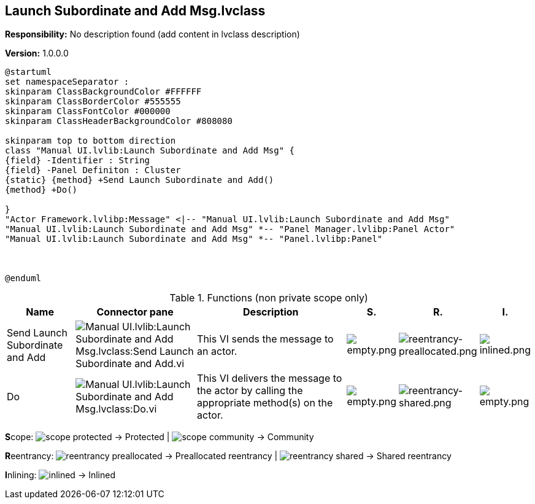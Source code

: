 == Launch Subordinate and Add Msg.lvclass

*Responsibility:*
No description found (add content in lvclass description)

*Version:* 1.0.0.0

[plantuml, format="svg", align="center"]
....
@startuml
set namespaceSeparator :
skinparam ClassBackgroundColor #FFFFFF
skinparam ClassBorderColor #555555
skinparam ClassFontColor #000000
skinparam ClassHeaderBackgroundColor #808080

skinparam top to bottom direction
class "Manual UI.lvlib:Launch Subordinate and Add Msg" {
{field} -Identifier : String
{field} -Panel Definiton : Cluster
{static} {method} +Send Launch Subordinate and Add()
{method} +Do()

}
"Actor Framework.lvlibp:Message" <|-- "Manual UI.lvlib:Launch Subordinate and Add Msg"
"Manual UI.lvlib:Launch Subordinate and Add Msg" *-- "Panel Manager.lvlibp:Panel Actor"
"Manual UI.lvlib:Launch Subordinate and Add Msg" *-- "Panel.lvlibp:Panel"



@enduml
....

.Functions (non private scope only)
[cols="<.<4d,<.<8a,<.<12d,<.<1a,<.<1a,<.<1a", %autowidth, frame=all, grid=all, stripes=none]
|===
|Name |Connector pane |Description |S. |R. |I.

|Send Launch Subordinate and Add
|image:Manual_UI.lvlib_Launch_Subordinate_and_Add_Msg.lvclass_Send_Launch_Subordinate_and_Add.vi.png[Manual UI.lvlib:Launch Subordinate and Add Msg.lvclass:Send Launch Subordinate and Add.vi]
|+++This VI sends the message to an actor.+++

|image:empty.png[empty.png]
|image:reentrancy-preallocated.png[reentrancy-preallocated.png]
|image:inlined.png[inlined.png]

|Do
|image:Manual_UI.lvlib_Launch_Subordinate_and_Add_Msg.lvclass_Do.vi.png[Manual UI.lvlib:Launch Subordinate and Add Msg.lvclass:Do.vi]
|+++This VI delivers the message to the actor by calling the appropriate method(s) on the actor.+++

|image:empty.png[empty.png]
|image:reentrancy-shared.png[reentrancy-shared.png]
|image:empty.png[empty.png]
|===

**S**cope: image:scope-protected.png[] -> Protected | image:scope-community.png[] -> Community

**R**eentrancy: image:reentrancy-preallocated.png[] -> Preallocated reentrancy | image:reentrancy-shared.png[] -> Shared reentrancy

**I**nlining: image:inlined.png[] -> Inlined
